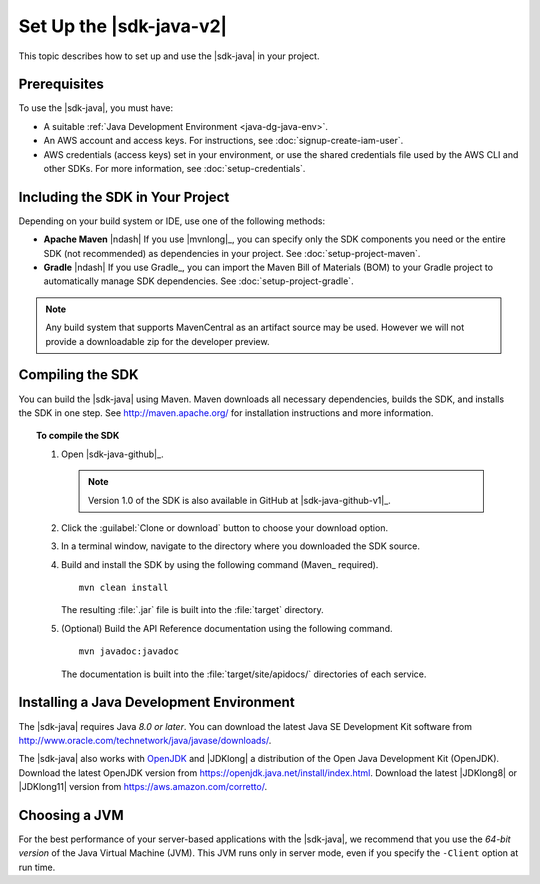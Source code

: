 .. Copyright 2010-2018 Amazon.com, Inc. or its affiliates. All Rights Reserved.

   This work is licensed under a Creative Commons Attribution-NonCommercial-ShareAlike 4.0
   International License (the "License"). You may not use this file except in compliance with the
   License. A copy of the License is located at http://creativecommons.org/licenses/by-nc-sa/4.0/.

   This file is distributed on an "AS IS" BASIS, WITHOUT WARRANTIES OR CONDITIONS OF ANY KIND,
   either express or implied. See the License for the specific language governing permissions and
   limitations under the License.

#########################
Set Up the |sdk-java-v2|
#########################

This topic describes how to set up and use the |sdk-java| in your project.

Prerequisites
=============

To use the |sdk-java|, you must have:

* A suitable :ref:`Java Development Environment <java-dg-java-env>`.

* An AWS account and access keys. For instructions, see :doc:`signup-create-iam-user`.

* AWS credentials (access keys) set in your environment, or use the shared credentials file used by
  the AWS CLI and other SDKs. For more information, see :doc:`setup-credentials`.


.. _include-sdk:

Including the SDK in Your Project
=================================

Depending on your build system or IDE, use one of the following methods:

* **Apache Maven** |ndash| If you use |mvnlong|_, you can specify only the SDK components
  you need or the entire SDK (not recommended) as dependencies in your project.
  See :doc:`setup-project-maven`.

* **Gradle** |ndash| If you use Gradle_, you can import the Maven Bill of Materials (BOM) to your
  Gradle project to automatically manage SDK dependencies. See :doc:`setup-project-gradle`.

.. note:: Any build system that supports MavenCentral as an artifact source may be used. However we
   will not provide a downloadable zip for the developer preview.

.. _install-prev-sdk:

Compiling the SDK
=================

You can build the |sdk-java| using Maven. Maven downloads all necessary dependencies, builds the SDK,
and installs the SDK in one step. See http://maven.apache.org/ for installation instructions and more information.

.. topic:: To compile the SDK

    #. Open |sdk-java-github|_.

       .. note:: Version 1.0 of the SDK is also available in GitHub at |sdk-java-github-v1|_.

    #. Click the :guilabel:`Clone or download` button to choose your download option.

    #. In a terminal window, navigate to the directory where you downloaded the SDK source.

    #. Build and install the SDK by using the following command (Maven_ required).

       ::

        mvn clean install

       The resulting :file:`.jar` file is built into the :file:`target` directory.

    #. (Optional) Build the API Reference documentation using the following command.

       ::

        mvn javadoc:javadoc

       The documentation is built into the :file:`target/site/apidocs/` directories of each service.


.. _java-dg-java-env:

Installing a Java Development Environment
=========================================

The |sdk-java| requires Java *8.0 or later*. You can download the latest Java SE Development Kit 
software from http://www.oracle.com/technetwork/java/javase/downloads/. 

The |sdk-java| also works with `OpenJDK <https://openjdk.java.net/>`_ and |JDKlong| a distribution of the Open Java Development Kit
(OpenJDK). Download the latest OpenJDK version from https://openjdk.java.net/install/index.html. Download the latest |JDKlong8| or
|JDKlong11| version from https://aws.amazon.com/corretto/.

Choosing a JVM
==============

For the best performance of your server-based applications with the |sdk-java|, we recommend
that you use the *64-bit version* of the Java Virtual Machine (JVM). This JVM runs only in server
mode, even if you specify the ``-Client`` option at run time.
